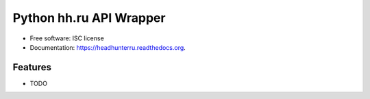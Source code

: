 ===============================
Python hh.ru API Wrapper
===============================

.. image:: https://img.shields.io/pypi/v/headhunterru.svg
        :target: https://pypi.python.org/pypi/headhunterru

.. image:: https://img.shields.io/travis/likeon/headhunterru.svg
        :target: https://travis-ci.org/likeon/headhunterru

.. image:: https://readthedocs.org/projects/headhunterru/badge/?version=latest
        :target: https://readthedocs.org/projects/headhunterru/?badge=latest
        :alt: Documentation Status


* Free software: ISC license
* Documentation: https://headhunterru.readthedocs.org.

Features
--------

* TODO


